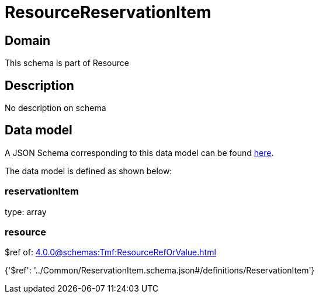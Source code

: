 = ResourceReservationItem

[#domain]
== Domain

This schema is part of Resource

[#description]
== Description

No description on schema


[#data_model]
== Data model

A JSON Schema corresponding to this data model can be found https://tmforum.org[here].

The data model is defined as shown below:


=== reservationItem
type: array


=== resource
$ref of: xref:4.0.0@schemas:Tmf:ResourceRefOrValue.adoc[]


{&#x27;$ref&#x27;: &#x27;../Common/ReservationItem.schema.json#/definitions/ReservationItem&#x27;}